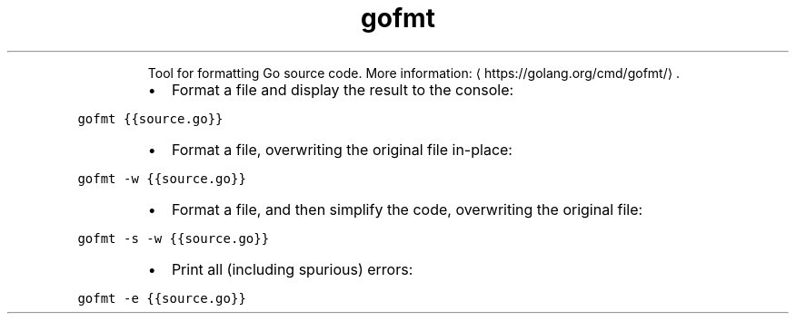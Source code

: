 .TH gofmt
.PP
.RS
Tool for formatting Go source code.
More information: \[la]https://golang.org/cmd/gofmt/\[ra]\&.
.RE
.RS
.IP \(bu 2
Format a file and display the result to the console:
.RE
.PP
\fB\fCgofmt {{source.go}}\fR
.RS
.IP \(bu 2
Format a file, overwriting the original file in\-place:
.RE
.PP
\fB\fCgofmt \-w {{source.go}}\fR
.RS
.IP \(bu 2
Format a file, and then simplify the code, overwriting the original file:
.RE
.PP
\fB\fCgofmt \-s \-w {{source.go}}\fR
.RS
.IP \(bu 2
Print all (including spurious) errors:
.RE
.PP
\fB\fCgofmt \-e {{source.go}}\fR
